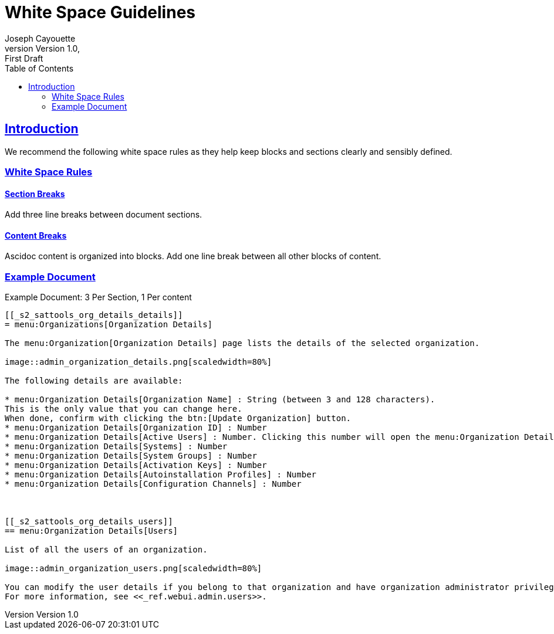 = White Space Guidelines
ifndef::env-github[]
:author: Joseph Cayouette
:revdate:
:revnumber: Version 1.0
:revremark: First Draft
:keywords: introduction, asciidoctor, best practices, syntax
:experimental:
:sectlinks:
:sectanchor:
// Table of Contents
:toc:
endif::[]
// Github Admonitions
ifdef::env-github[]
:tip-caption: :bulb:
:note-caption: :information_source:
:important-caption: :heavy_exclamation_mark:
:caution-caption: :fire:
:warning-caption: :warning:
// Section Options
:sectlinks:
:sectanchor:
// Images For this Guide
:imagesdir: ./images
:toc: []
:experimental:
endif::[]



== Introduction

We recommend the following white space rules as they help keep blocks and sections clearly and sensibly defined.



=== White Space Rules



==== Section Breaks

Add three line breaks between document sections.



==== Content Breaks

Ascidoc content is organized into blocks. Add one line break between all other blocks of content.



=== Example Document

.Example Document: 3 Per Section, 1 Per content
[source,asciidoc]
----
[[_s2_sattools_org_details_details]]
= menu:Organizations[Organization Details]

The menu:Organization[Organization Details] page lists the details of the selected organization.

image::admin_organization_details.png[scaledwidth=80%]

The following details are available:

* menu:Organization Details[Organization Name] : String (between 3 and 128 characters).
This is the only value that you can change here.
When done, confirm with clicking the btn:[Update Organization] button.
* menu:Organization Details[Organization ID] : Number
* menu:Organization Details[Active Users] : Number. Clicking this number will open the menu:Organization Details[Users] tab. For more information, see <<_s2_sattools_org_details_users>>.
* menu:Organization Details[Systems] : Number
* menu:Organization Details[System Groups] : Number
* menu:Organization Details[Activation Keys] : Number
* menu:Organization Details[Autoinstallation Profiles] : Number
* menu:Organization Details[Configuration Channels] : Number



[[_s2_sattools_org_details_users]]
== menu:Organization Details[Users]

List of all the users of an organization.

image::admin_organization_users.png[scaledwidth=80%]

You can modify the user details if you belong to that organization and have organization administrator privileges.
For more information, see <<_ref.webui.admin.users>>.
----
